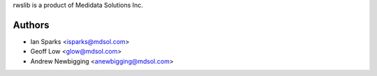 rwslib is a product of Medidata Solutions Inc.

Authors
```````

- Ian Sparks <isparks@mdsol.com>
- Geoff Low <glow@mdsol.com>
- Andrew Newbigging <anewbigging@mdsol.com>

